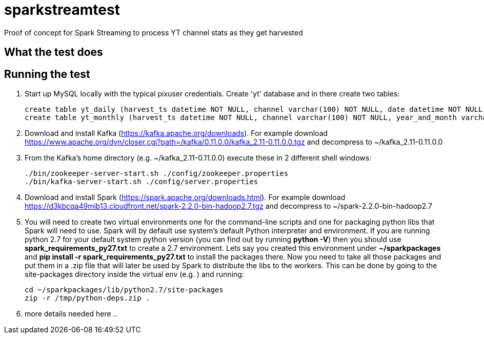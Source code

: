 = sparkstreamtest

Proof of concept for Spark Streaming to process YT channel stats as they get harvested

== What the test does

== Running the test

. Start up MySQL locally with the typical pixuser credentials. Create 'yt' database and in there create two tables:

    create table yt_daily (harvest_ts datetime NOT NULL, channel varchar(100) NOT NULL, date datetime NOT NULL, subs int NOT NULL, PRIMARY KEY(channel, date) );
    create table yt_monthly (harvest_ts datetime NOT NULL, channel varchar(100) NOT NULL, year_and_month varchar(10) NOT NULL, subs int NOT NULL, PRIMARY KEY(channel, year_and_month) );
+
. Download and install Kafka (https://kafka.apache.org/downloads). For example download https://www.apache.org/dyn/closer.cgi?path=/kafka/0.11.0.0/kafka_2.11-0.11.0.0.tgz and decompress to ~/kafka_2.11-0.11.0.0
. From the Kafka's home directory (e.g. ~/kafka_2.11-0.11.0.0) execute these in 2 different shell windows:

    ./bin/zookeeper-server-start.sh ./config/zookeeper.properties
    ./bin/kafka-server-start.sh ./config/server.properties
+
. Download and install Spark (https://spark.apache.org/downloads.html). For example download https://d3kbcqa49mib13.cloudfront.net/spark-2.2.0-bin-hadoop2.7.tgz and decompress to ~/spark-2.2.0-bin-hadoop2.7
. You will need to create two virtual environments one for the command-line scripts and one for packaging python
libs that Spark will need to use. Spark will by default use system's default Python interpreter and environment.
If you are running python 2.7 for your default system python version (you can find out by running *python -V*)
then you should use *spark_requirements_py27.txt* to create a 2.7 environment. Lets say you created this environment
under *~/sparkpackages* and *pip install -r spark_requirements_py27.txt* to install the packages there. Now you need
to take all those packages and put them in a .zip file that will later be used by Spark to distribute the libs
to the workers. This can be done by going to the site-packages directory inside the virtual env
(e.g. ) and running:

 cd ~/sparkpackages/lib/python2.7/site-packages
 zip -r /tmp/python-deps.zip .
+
. more details needed here ..
